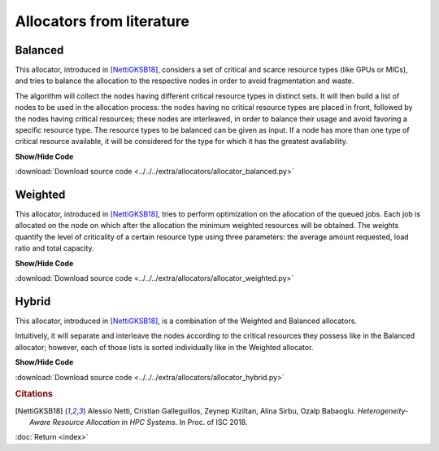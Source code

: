 Allocators from literature
===========================

Balanced
--------

This allocator, introduced in [NettiGKSB18]_, considers a set of critical and scarce resource types (like GPUs or MICs), and tries to balance 
the allocation to the respective nodes in order to avoid fragmentation and waste.
    
The algorithm will collect the nodes having different critical resource types in distinct sets. It will then build 
a list of nodes to be used in the allocation process: the nodes having no critical resource types are placed in 
front, followed by the nodes having critical resources; these nodes are interleaved, in order to balance their usage
and avoid favoring a specific resource type.
The resource types to be balanced can be given as input. If a node has more than one type of critical resource
available, it will be considered for the type for which it has the greatest availability. 

.. container:: toggle

    .. container:: header

        **Show/Hide Code**

    .. literalinclude:: ../../../extra/allocators/allocator_balanced.py
		:caption: Balanced
		:language: python
		:linenos:
		:lines: 24-

:download:`Download source code <../../../extra/allocators/allocator_balanced.py>`

Weighted
--------

This allocator, introduced in [NettiGKSB18]_, tries to perform optimization on the allocation of the queued jobs. 
Each job is allocated on the node on which after the allocation the minimum weighted resources will be obtained. 
The weights quantify the level of criticality of a certain resource type using three parameters: 
the average amount requested, load ratio and total capacity.

.. container:: toggle

    .. container:: header

        **Show/Hide Code**

    .. literalinclude:: ../../../extra/allocators/allocator_weighted.py
		:caption: Balanced
		:language: python
		:linenos:
		:lines: 24-

:download:`Download source code <../../../extra/allocators/allocator_weighted.py>`

Hybrid
------

This allocator, introduced in [NettiGKSB18]_, is a combination of the Weighted and Balanced allocators.

Intuitively, it will separate and interleave the nodes according to the critical resources they possess like in
the Balanced allocator; however, each of those lists is sorted individually like in the Weighted allocator.

.. container:: toggle

    .. container:: header

        **Show/Hide Code**

    .. literalinclude:: ../../../extra/allocators/allocator_hybrid.py
		:caption: Balanced
		:language: python
		:linenos:
		:lines: 24-

:download:`Download source code <../../../extra/allocators/allocator_hybrid.py>`


.. rubric:: Citations

.. [NettiGKSB18] Alessio Netti, Cristian Galleguillos, Zeynep Kiziltan, Alina Sirbu, Ozalp Babaoglu. *Heterogeneity-Aware Resource Allocation in HPC Systems*. In Proc. of ISC 2018.

:doc:`Return <index>`	
